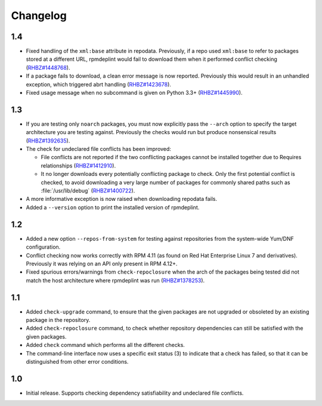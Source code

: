 Changelog
---------

1.4
~~~

* Fixed handling of the ``xml:base`` attribute in repodata. Previously, if
  a repo used ``xml:base`` to refer to packages stored at a different URL, 
  rpmdeplint would fail to download them when it performed conflict checking 
  (`RHBZ#1448768 <https://bugzilla.redhat.com/show_bug.cgi?id=1448768>`__).

* If a package fails to download, a clean error message is now reported.
  Previously this would result in an unhandled exception, which triggered abrt 
  handling
  (`RHBZ#1423678 <https://bugzilla.redhat.com/show_bug.cgi?id=1423678>`__).

* Fixed usage message when no subcommand is given on Python 3.3+
  (`RHBZ#1445990 <https://bugzilla.redhat.com/show_bug.cgi?id=1445990>`__).

1.3
~~~

* If you are testing only ``noarch`` packages, you must now explicitly pass the
  ``--arch`` option to specify the target architecture you are testing against. 
  Previously the checks would run but produce nonsensical results
  (`RHBZ#1392635 <https://bugzilla.redhat.com/show_bug.cgi?id=1392635>`__).

* The check for undeclared file conflicts has been improved:

  * File conflicts are not reported if the two conflicting packages cannot be
    installed together due to Requires relationships
    (`RHBZ#1412910 <https://bugzilla.redhat.com/show_bug.cgi?id=1412910>`__).

  * It no longer downloads every potentially conflicting package to
    check. Only the first potential conflict is checked, to avoid downloading 
    a very large number of packages for commonly shared paths such as 
    :file:`/usr/lib/debug`
    (`RHBZ#1400722 <https://bugzilla.redhat.com/show_bug.cgi?id=1400722>`__).

* A more informative exception is now raised when downloading repodata fails.

* Added a ``--version`` option to print the installed version of rpmdeplint.

1.2
~~~

* Added a new option ``--repos-from-system`` for testing against repositories
  from the system-wide Yum/DNF configuration.

* Conflict checking now works correctly with RPM 4.11 (as found on Red Hat
  Enterprise Linux 7 and derivatives). Previously it was relying on an API only
  present in RPM 4.12+.

* Fixed spurious errors/warnings from ``check-repoclosure`` when the arch of
  the packages being tested did not match the host architecture where
  rpmdeplint was run
  (`RHBZ#1378253 <https://bugzilla.redhat.com/show_bug.cgi?id=1378253>`__).

1.1
~~~

* Added ``check-upgrade`` command, to ensure that the given
  packages are not upgraded or obsoleted by an existing package
  in the repository.

* Added ``check-repoclosure`` command, to check whether repository
  dependencies can still be satisfied with the given packages.

* Added ``check`` command which performs all the different checks.

* The command-line interface now uses a specific exit status (3) to indicate
  that a check has failed, so that it can be distinguished from other error
  conditions.

1.0
~~~

* Initial release. Supports checking dependency satisfiability and
  undeclared file conflicts.

